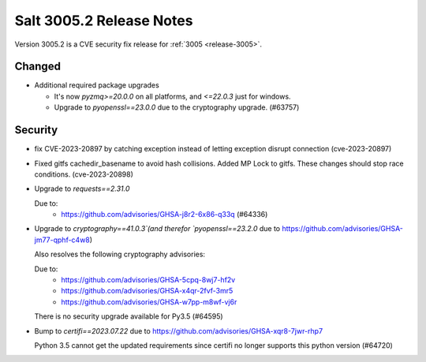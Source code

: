 .. _release-3005-2:

=========================
Salt 3005.2 Release Notes
=========================

Version 3005.2 is a CVE security fix release for :ref:`3005 <release-3005>`.


Changed
-------

- Additional required package upgrades

  * It's now `pyzmq>=20.0.0` on all platforms, and `<=22.0.3` just for windows.
  * Upgrade to `pyopenssl==23.0.0` due to the cryptography upgrade. (#63757)


Security
--------

- fix CVE-2023-20897 by catching exception instead of letting exception disrupt connection (cve-2023-20897)
- Fixed gitfs cachedir_basename to avoid hash collisions. Added MP Lock to gitfs. These changes should stop race conditions. (cve-2023-20898)
- Upgrade to `requests==2.31.0`

  Due to:
    * https://github.com/advisories/GHSA-j8r2-6x86-q33q (#64336)
- Upgrade to `cryptography==41.0.3`(and therefor `pyopenssl==23.2.0` due to https://github.com/advisories/GHSA-jm77-qphf-c4w8)

  Also resolves the following cryptography advisories:

  Due to:
    * https://github.com/advisories/GHSA-5cpq-8wj7-hf2v
    * https://github.com/advisories/GHSA-x4qr-2fvf-3mr5
    * https://github.com/advisories/GHSA-w7pp-m8wf-vj6r

  There is no security upgrade available for Py3.5 (#64595)
- Bump to `certifi==2023.07.22` due to https://github.com/advisories/GHSA-xqr8-7jwr-rhp7

  Python 3.5 cannot get the updated requirements since certifi no longer supports this python version (#64720)

